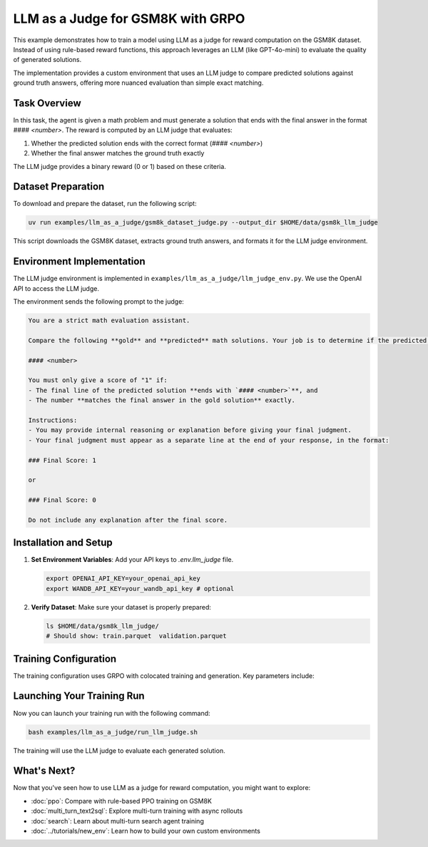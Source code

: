 LLM as a Judge for GSM8K with GRPO
=========================================

This example demonstrates how to train a model using LLM as a judge for reward computation on the GSM8K dataset. Instead of using rule-based reward functions, this approach leverages an LLM (like GPT-4o-mini) to evaluate the quality of generated solutions.

The implementation provides a custom environment that uses an LLM judge to compare predicted solutions against ground truth answers, offering more nuanced evaluation than simple exact matching.

Task Overview
-------------

In this task, the agent is given a math problem and must generate a solution that ends with the final answer in the format `#### <number>`. The reward is computed by an LLM judge that evaluates:

1. Whether the predicted solution ends with the correct format (`#### <number>`)
2. Whether the final answer matches the ground truth exactly

The LLM judge provides a binary reward (0 or 1) based on these criteria.

Dataset Preparation
-------------------

To download and prepare the dataset, run the following script:

.. code-block:: bash

   uv run examples/llm_as_a_judge/gsm8k_dataset_judge.py --output_dir $HOME/data/gsm8k_llm_judge

This script downloads the GSM8K dataset, extracts ground truth answers, and formats it for the LLM judge environment.

Environment Implementation
-------------------------

The LLM judge environment is implemented in ``examples/llm_as_a_judge/llm_judge_env.py``. We use the OpenAI API to access the LLM judge.

The environment sends the following prompt to the judge:

.. code-block:: text

   You are a strict math evaluation assistant.

   Compare the following **gold** and **predicted** math solutions. Your job is to determine if the predicted solution is mathematically correct and if the predicted solution ends with a line of the form:

   #### <number>

   You must only give a score of "1" if:
   - The final line of the predicted solution **ends with `#### <number>`**, and
   - The number **matches the final answer in the gold solution** exactly.

   Instructions:
   - You may provide internal reasoning or explanation before giving your final judgment.
   - Your final judgment must appear as a separate line at the end of your response, in the format:

   ### Final Score: 1

   or

   ### Final Score: 0

   Do not include any explanation after the final score.

Installation and Setup
----------------------

1. **Set Environment Variables**: Add your API keys to `.env.llm_judge` file.

   .. code-block:: bash

      export OPENAI_API_KEY=your_openai_api_key
      export WANDB_API_KEY=your_wandb_api_key # optional

2. **Verify Dataset**: Make sure your dataset is properly prepared:

   .. code-block:: bash

      ls $HOME/data/gsm8k_llm_judge/
      # Should show: train.parquet  validation.parquet

Training Configuration
----------------------

The training configuration uses GRPO with colocated training and generation. Key parameters include:

.. code-block:: bash
   :caption: Training configuration at ``examples/llm_as_a_judge/run_llm_judge.sh``

   # Data and model paths
   DATA_DIR="$HOME/data/gsm8k_llm_judge"
   CKPT_PATH="$HOME/ckpts/llm_judge"

   # Hardware configuration
   NUM_GPUS=4
   NUM_INFERENCE_ENGINES=4
   TP_SIZE=1

   uv run --isolated --extra vllm --env-file .env.llm_judge -m examples.llm_as_a_judge.main_llm_judge \
     # Data configuration
     data.train_data="['$DATA_DIR/train.parquet']" \
     data.val_data="['$DATA_DIR/validation.parquet']" \
     
     # Algorithm and training
     trainer.algorithm.advantage_estimator="grpo" \
     trainer.policy.model.path="Qwen/Qwen2.5-1.5B-Instruct" \
     trainer.epochs=20 \
     trainer.train_batch_size=32 \
     trainer.policy_mini_batch_size=32 \
     
     # Placement and strategy
     trainer.placement.colocate_all=true \
     trainer.strategy=fsdp2 \
     trainer.placement.policy_num_gpus_per_node=$NUM_GPUS \
     
     # Generator configuration
     generator.num_inference_engines=$NUM_INFERENCE_ENGINES \
     generator.inference_engine_tensor_parallel_size=$TP_SIZE \
     generator.backend=vllm \
     generator.n_samples_per_prompt=5 \
     
     # Environment and LLM judge configuration
     environment.env_class=llm_as_a_judge \
     environment.skyrl_gym.llm_as_a_judge.model="gpt-4o-mini" \
     
     # Other parameters (see the `examples/llm_as_a_judge/run_llm_judge.sh` for the full script)
     ...


Launching Your Training Run
---------------------------

Now you can launch your training run with the following command:

.. code-block:: bash

    bash examples/llm_as_a_judge/run_llm_judge.sh

The training will use the LLM judge to evaluate each generated solution.

What's Next?
------------

Now that you've seen how to use LLM as a judge for reward computation, you might want to explore:

- :doc:`ppo`: Compare with rule-based PPO training on GSM8K
- :doc:`multi_turn_text2sql`: Explore multi-turn training with async rollouts
- :doc:`search`: Learn about multi-turn search agent training
- :doc:`../tutorials/new_env`: Learn how to build your own custom environments